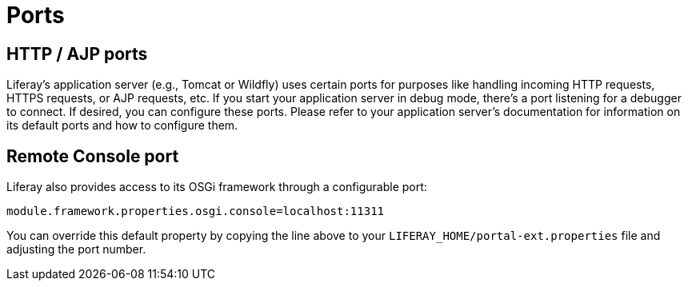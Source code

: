 = Ports

== HTTP / AJP ports

Liferay's application server (e.g., Tomcat or
Wildfly) uses certain ports for purposes like handling incoming HTTP
requests, HTTPS requests, or AJP requests, etc. If you start your
application server in debug mode, there's a port listening for a debugger to
connect. If desired, you can configure these ports. Please refer to your
application server's documentation for information on its default ports and
how to configure them.

== Remote Console port

Liferay also provides access to its OSGi framework through a configurable
port:

    module.framework.properties.osgi.console=localhost:11311

You can override this default property by copying the line above to your
`LIFERAY_HOME/portal-ext.properties` file and adjusting the port number.